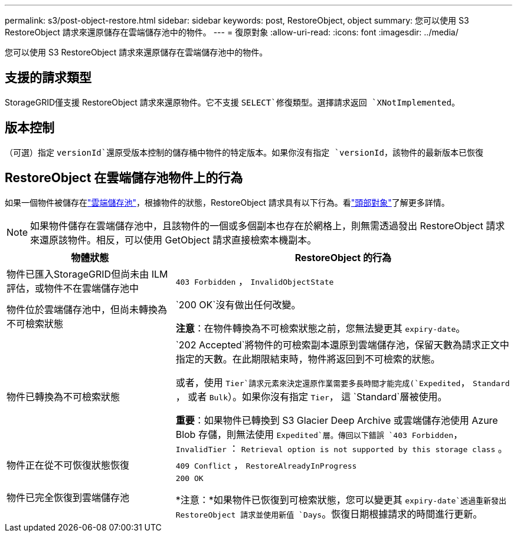 ---
permalink: s3/post-object-restore.html 
sidebar: sidebar 
keywords: post, RestoreObject, object 
summary: 您可以使用 S3 RestoreObject 請求來還原儲存在雲端儲存池中的物件。 
---
= 復原對象
:allow-uri-read: 
:icons: font
:imagesdir: ../media/


[role="lead"]
您可以使用 S3 RestoreObject 請求來還原儲存在雲端儲存池中的物件。



== 支援的請求類型

StorageGRID僅支援 RestoreObject 請求來還原物件。它不支援 `SELECT`修復類型。選擇請求返回 `XNotImplemented`。



== 版本控制

（可選）指定 `versionId`還原受版本控制的儲存桶中物件的特定版本。如果你沒有指定 `versionId`，該物件的最新版本已恢復



== RestoreObject 在雲端儲存池物件上的行為

如果一個物件被儲存在link:../ilm/what-cloud-storage-pool-is.html["雲端儲存池"]，根據物件的狀態，RestoreObject 請求具有以下行為。看link:head-object.html["頭部對象"]了解更多詳情。


NOTE: 如果物件儲存在雲端儲存池中，且該物件的一個或多個副本也存在於網格上，則無需透過發出 RestoreObject 請求來還原該物件。相反，可以使用 GetObject 請求直接檢索本機副本。

[cols="1a,2a"]
|===
| 物體狀態 | RestoreObject 的行為 


 a| 
物件已匯入StorageGRID但尚未由 ILM 評估，或物件不在雲端儲存池中
 a| 
`403 Forbidden` ，  `InvalidObjectState`



 a| 
物件位於雲端儲存池中，但尚未轉換為不可檢索狀態
 a| 
`200 OK`沒有做出任何改變。

*注意*：在物件轉換為不可檢索狀態之前，您無法變更其 `expiry-date`。



 a| 
物件已轉換為不可檢索狀態
 a| 
`202 Accepted`將物件的可檢索副本還原到雲端儲存池，保留天數為請求正文中指定的天數。在此期限結束時，物件將返回到不可檢索的狀態。

或者，使用 `Tier`請求元素來決定還原作業需要多長時間才能完成(`Expedited`， `Standard` ， 或者 `Bulk`）。如果你沒有指定 `Tier`， 這 `Standard`層被使用。

*重要*：如果物件已轉換到 S3 Glacier Deep Archive 或雲端儲存池使用 Azure Blob 存儲，則無法使用 `Expedited`層。傳回以下錯誤 `403 Forbidden`， `InvalidTier` ： `Retrieval option is not supported by this storage class` 。



 a| 
物件正在從不可恢復狀態恢復
 a| 
`409 Conflict` ，  `RestoreAlreadyInProgress`



 a| 
物件已完全恢復到雲端儲存池
 a| 
`200 OK`

*注意：*如果物件已恢復到可檢索狀態，您可以變更其 `expiry-date`透過重新發出 RestoreObject 請求並使用新值 `Days`。恢復日期根據請求的時間進行更新。

|===